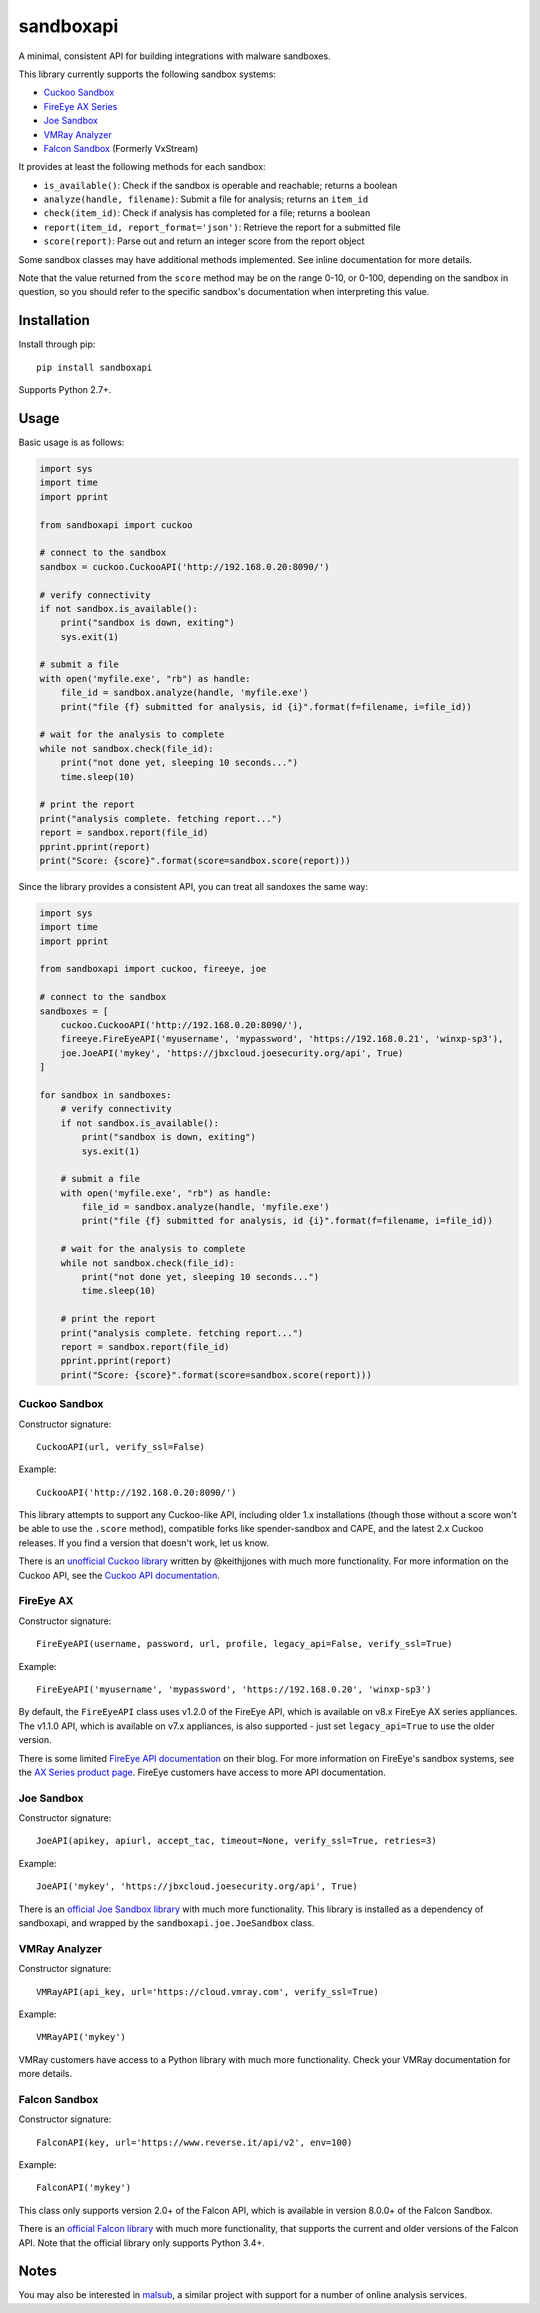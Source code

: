 sandboxapi
==========

.. image:: https://inquest.net/images/inquest-badge.svg
    :target: https://inquest.net/
    :alt: Developed by InQuest
.. image:: https://travis-ci.org/InQuest/python-sandboxapi.svg?branch=master
    :target: https://travis-ci.org/InQuest/python-sandboxapi
    :alt: Build Status
.. image:: https://readthedocs.org/projects/sandboxapi/badge/?version=latest
    :target: https://inquest.readthedocs.io/projects/sandboxapi/en/latest/?badge=latest
    :alt: Documentation Status
.. image:: https://api.codacy.com/project/badge/Grade/7ddb5b4791404aa2a6a9670099fe53ad
    :target: https://www.codacy.com/app/rshipp/python-sandboxapi?utm_source=github.com&amp;utm_medium=referral&amp;utm_content=InQuest/python-sandboxapi&amp;utm_campaign=Badge_Grade
    :alt: Code Health
.. image:: https://api.codacy.com/project/badge/Coverage/7ddb5b4791404aa2a6a9670099fe53ad
    :target: https://www.codacy.com/app/rshipp/python-sandboxapi?utm_source=github.com&amp;utm_medium=referral&amp;utm_content=InQuest/python-sandboxapi&amp;utm_campaign=Badge_Coverage
    :alt: Test Coverage
.. image:: http://img.shields.io/pypi/v/sandboxapi.svg
    :target: https://pypi.python.org/pypi/sandboxapi
    :alt: PyPi Version

A minimal, consistent API for building integrations with malware sandboxes.

This library currently supports the following sandbox systems:

* `Cuckoo Sandbox`_
* `FireEye AX Series`_
* `Joe Sandbox`_
* `VMRay Analyzer`_
* `Falcon Sandbox`_ (Formerly VxStream)

It provides at least the following methods for each sandbox:

* ``is_available()``: Check if the sandbox is operable and reachable; returns a boolean
* ``analyze(handle, filename)``: Submit a file for analysis; returns an ``item_id``
* ``check(item_id)``: Check if analysis has completed for a file; returns a boolean
* ``report(item_id, report_format='json')``: Retrieve the report for a submitted file
* ``score(report)``: Parse out and return an integer score from the report object

Some sandbox classes may have additional methods implemented. See inline
documentation for more details.

Note that the value returned from the ``score`` method may be on the range
0-10, or 0-100, depending on the sandbox in question, so you should refer to
the specific sandbox's documentation when interpreting this value.

Installation
------------

Install through pip::

    pip install sandboxapi

Supports Python 2.7+.

Usage
-----

Basic usage is as follows:

.. code-block:: python

    import sys
    import time
    import pprint

    from sandboxapi import cuckoo

    # connect to the sandbox
    sandbox = cuckoo.CuckooAPI('http://192.168.0.20:8090/')

    # verify connectivity
    if not sandbox.is_available():
        print("sandbox is down, exiting")
        sys.exit(1)

    # submit a file
    with open('myfile.exe', "rb") as handle:
        file_id = sandbox.analyze(handle, 'myfile.exe')
        print("file {f} submitted for analysis, id {i}".format(f=filename, i=file_id))

    # wait for the analysis to complete
    while not sandbox.check(file_id):
        print("not done yet, sleeping 10 seconds...")
        time.sleep(10)

    # print the report
    print("analysis complete. fetching report...")
    report = sandbox.report(file_id)
    pprint.pprint(report)
    print("Score: {score}".format(score=sandbox.score(report)))

Since the library provides a consistent API, you can treat all sandoxes
the same way:

.. code-block:: python

    import sys
    import time
    import pprint

    from sandboxapi import cuckoo, fireeye, joe

    # connect to the sandbox
    sandboxes = [
        cuckoo.CuckooAPI('http://192.168.0.20:8090/'),
        fireeye.FireEyeAPI('myusername', 'mypassword', 'https://192.168.0.21', 'winxp-sp3'),
        joe.JoeAPI('mykey', 'https://jbxcloud.joesecurity.org/api', True)
    ]

    for sandbox in sandboxes:
        # verify connectivity
        if not sandbox.is_available():
            print("sandbox is down, exiting")
            sys.exit(1)

        # submit a file
        with open('myfile.exe', "rb") as handle:
            file_id = sandbox.analyze(handle, 'myfile.exe')
            print("file {f} submitted for analysis, id {i}".format(f=filename, i=file_id))

        # wait for the analysis to complete
        while not sandbox.check(file_id):
            print("not done yet, sleeping 10 seconds...")
            time.sleep(10)

        # print the report
        print("analysis complete. fetching report...")
        report = sandbox.report(file_id)
        pprint.pprint(report)
        print("Score: {score}".format(score=sandbox.score(report)))

Cuckoo Sandbox
~~~~~~~~~~~~~~

Constructor signature::

    CuckooAPI(url, verify_ssl=False)

Example::

    CuckooAPI('http://192.168.0.20:8090/')

This library attempts to support any Cuckoo-like API, including older 1.x
installations (though those without a score won't be able to use the ``.score``
method), compatible forks like spender-sandbox and CAPE, and the latest 2.x
Cuckoo releases. If you find a version that doesn't work, let us know.

There is an `unofficial Cuckoo library`_ written by @keithjjones with much
more functionality. For more information on the Cuckoo API, see the `Cuckoo API
documentation`_.

FireEye AX
~~~~~~~~~~

Constructor signature::

    FireEyeAPI(username, password, url, profile, legacy_api=False, verify_ssl=True)

Example::

    FireEyeAPI('myusername', 'mypassword', 'https://192.168.0.20', 'winxp-sp3')

By default, the ``FireEyeAPI`` class uses v1.2.0 of the FireEye API, which is
available on v8.x FireEye AX series appliances. The v1.1.0 API, which is
available on v7.x appliances, is also supported - just set ``legacy_api=True``
to use the older version.

There is some limited `FireEye API documentation`_ on their blog. For more
information on FireEye's sandbox systems, see the `AX Series product page`_.
FireEye customers have access to more API documentation.

Joe Sandbox
~~~~~~~~~~~

Constructor signature::

    JoeAPI(apikey, apiurl, accept_tac, timeout=None, verify_ssl=True, retries=3)

Example::

    JoeAPI('mykey', 'https://jbxcloud.joesecurity.org/api', True)

There is an `official Joe Sandbox library`_ with much more functionality.
This library is installed as a dependency of sandboxapi, and wrapped by the
``sandboxapi.joe.JoeSandbox`` class.

VMRay Analyzer
~~~~~~~~~~~~~~

Constructor signature::

    VMRayAPI(api_key, url='https://cloud.vmray.com', verify_ssl=True)

Example::

    VMRayAPI('mykey')

VMRay customers have access to a Python library with much more functionality.
Check your VMRay documentation for more details.

Falcon Sandbox
~~~~~~~~~~~~~~

Constructor signature::

    FalconAPI(key, url='https://www.reverse.it/api/v2', env=100)

Example::

    FalconAPI('mykey')

This class only supports version 2.0+ of the Falcon API, which is available
in version 8.0.0+ of the Falcon Sandbox.

There is an `official Falcon library`_ with much more functionality, that
supports the current and older versions of the Falcon API. Note that the
official library only supports Python 3.4+.


Notes
-----

You may also be interested in `malsub`_, a similar project with support for a
number of online analysis services.


.. _Cuckoo Sandbox: https://www.cuckoosandbox.org/
.. _Fireeye AX Series: https://www.fireeye.com/products/malware-analysis.html
.. _Joe Sandbox: https://www.joesecurity.org/
.. _VMRay Analyzer: https://www.vmray.com/
.. _Falcon Sandbox: https://www.falcon-sandbox.com/
.. _unofficial Cuckoo library: https://github.com/keithjjones/cuckoo-api
.. _Cuckoo API documentation: https://cuckoo.sh/docs/usage/api.html
.. _FireEye API documentation: https://www.fireeye.com/blog/products-and-services/2015/12/restful_apis_thatdo.html
.. _AX Series product page: https://www.fireeye.com/products/malware-analysis.html
.. _official Joe Sandbox library: https://github.com/joesecurity/joesandboxcloudapi
.. _official Falcon library: https://github.com/PayloadSecurity/VxAPI
.. _malsub: https://github.com/diogo-fernan/malsub
